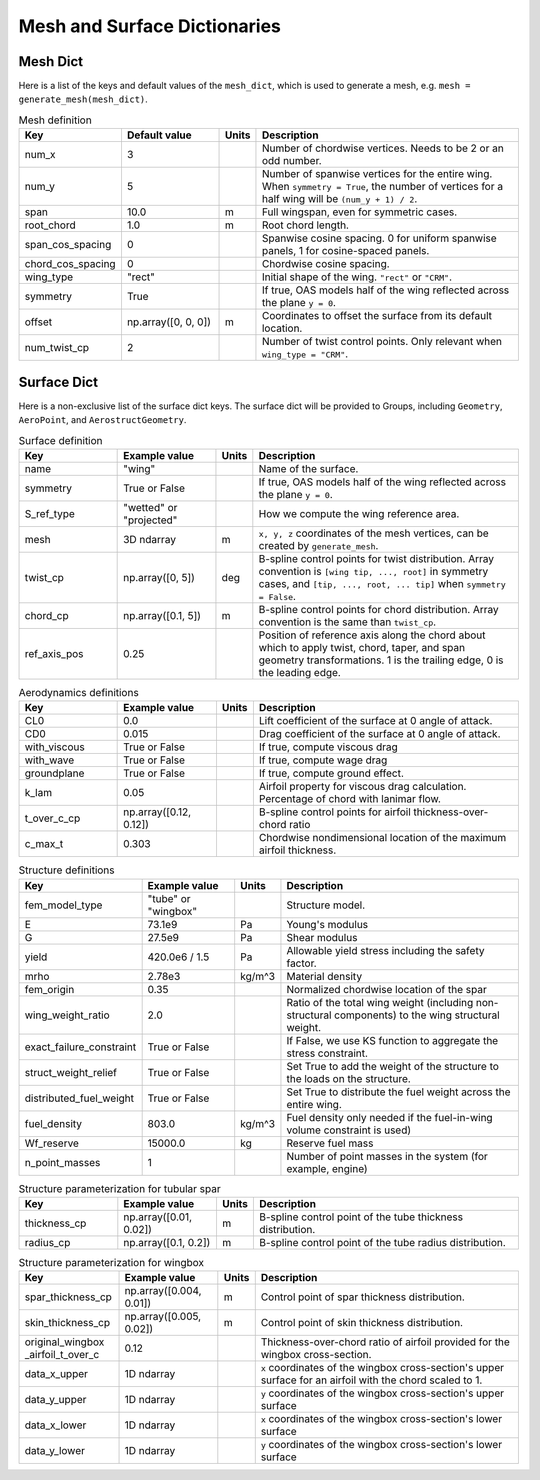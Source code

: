 .. _Mesh and Surface Dict:

Mesh and Surface Dictionaries
=============================

Mesh Dict
---------

Here is a list of the keys and default values of the ``mesh_dict``, which is used to generate a mesh, e.g. ``mesh = generate_mesh(mesh_dict)``.

.. list-table:: Mesh definition
    :widths: 20 20 5 55
    :header-rows: 1

    * - Key
      - Default value
      - Units
      - Description
    * - num_x
      - 3
      - 
      - Number of chordwise vertices. Needs to be 2 or an odd number.
    * - num_y
      - 5
      - 
      - Number of spanwise vertices for the entire wing. When ``symmetry = True``, the number of vertices for a half wing will be ``(num_y + 1) / 2``.
    * - span
      - 10.0
      - m
      - Full wingspan, even for symmetric cases. 
    * - root_chord
      - 1.0
      - m
      - Root chord length.
    * - span_cos_spacing
      - 0
      - 
      - Spanwise cosine spacing. 0 for uniform spanwise panels, 1 for cosine-spaced panels.
    * - chord_cos_spacing
      - 0
      - 
      - Chordwise cosine spacing.
    * - wing_type
      - "rect"
      - 
      - Initial shape of the wing. ``"rect"`` or ``"CRM"``.
    * - symmetry
      - True
      - 
      - If true, OAS models half of the wing reflected across the plane ``y = 0``.
    * - offset
      - np.array([0, 0, 0])
      - m
      - Coordinates to offset the surface from its default location.
    * - num_twist_cp
      - 2
      - 
      - Number of twist control points. Only relevant when ``wing_type = "CRM"``.
 

Surface Dict
------------
Here is a non-exclusive list of the surface dict keys.
The surface dict will be provided to Groups, including ``Geometry``, ``AeroPoint``, and ``AerostructGeometry``.

.. list-table:: Surface definition
    :widths: 20 20 5 55
    :header-rows: 1

    * - Key
      - Example value
      - Units
      - Description
    * - name
      - "wing"
      - 
      - Name of the surface.
    * - symmetry
      - True or False
      - 
      - If true, OAS models half of the wing reflected across the plane ``y = 0``.
    * - S_ref_type
      - "wetted" or "projected"
      - 
      - How we compute the wing reference area.
    * - mesh
      - 3D ndarray
      - m
      - ``x, y, z`` coordinates of the mesh vertices, can be created by ``generate_mesh``.
    * - twist_cp
      - np.array([0, 5])
      - deg
      - B-spline control points for twist distribution. Array convention is ``[wing tip, ..., root]`` in symmetry cases, and ``[tip, ..., root, ... tip]`` when ``symmetry = False``.
    * - chord_cp
      - np.array([0.1, 5])
      - m
      - B-spline control points for chord distribution. Array convention is the same than ``twist_cp``.
    * - ref_axis_pos
      - 0.25
      - 
      - Position of reference axis along the chord about which to apply twist, chord, taper, and span geometry transformations. 1 is the trailing edge, 0 is the leading edge.

.. list-table:: Aerodynamics definitions
    :widths: 20 20 5 55
    :header-rows: 1

    * - Key
      - Example value
      - Units
      - Description
    * - CL0
      - 0.0
      - 
      - Lift coefficient of the surface at 0 angle of attack.
    * - CD0
      - 0.015
      - 
      - Drag coefficient of the surface at 0 angle of attack.
    * - with_viscous
      - True or False
      - 
      - If true, compute viscous drag
    * - with_wave
      - True or False
      - 
      - If true, compute wage drag
    * - groundplane
      - True or False
      - 
      - If true, compute ground effect.
    * - k_lam
      - 0.05
      - 
      - Airfoil property for viscous drag calculation. Percentage of chord with lanimar flow.
    * - t_over_c_cp
      - np.array([0.12, 0.12])
      - 
      - B-spline control points for airfoil thickness-over-chord ratio
    * - c_max_t
      - 0.303
      - 
      - Chordwise nondimensional location of the maximum airfoil thickness.

.. list-table:: Structure definitions
    :widths: 20 20 5 55
    :header-rows: 1

    * - Key
      - Example value
      - Units
      - Description
    * - fem_model_type
      - "tube" or "wingbox"
      - 
      - Structure model.
    * - E
      - 73.1e9
      - Pa
      - Young's modulus
    * - G
      - 27.5e9
      - Pa
      - Shear modulus
    * - yield
      - 420.0e6 / 1.5
      - Pa
      - Allowable yield stress including the safety factor.
    * - mrho
      - 2.78e3
      - kg/m^3
      - Material density
    * - fem_origin
      - 0.35
      - 
      - Normalized chordwise location of the spar
    * - wing_weight_ratio
      - 2.0
      - 
      - Ratio of the total wing weight (including non-structural components) to the wing structural weight.
    * - exact_failure_constraint
      - True or False
      - 
      - If False, we use KS function to aggregate the stress constraint.
    * - struct_weight_relief
      - True or False
      - 
      - Set True to add the weight of the structure to the loads on the structure.
    * - distributed_fuel_weight
      - True or False
      - 
      - Set True to distribute the fuel weight across the entire wing.
    * - fuel_density
      - 803.0
      - kg/m^3
      - Fuel density only needed if the fuel-in-wing volume constraint is used)
    * - Wf_reserve
      - 15000.0
      - kg
      - Reserve fuel mass
    * - n_point_masses
      - 1
      - 
      - Number of point masses in the system (for example, engine)


.. list-table:: Structure parameterization for tubular spar
    :widths: 20 20 5 55
    :header-rows: 1

    * - Key
      - Example value
      - Units
      - Description
    * - thickness_cp
      - np.array([0.01, 0.02])
      - m
      - B-spline control point of the tube thickness distribution.
    * - radius_cp
      - np.array([0.1, 0.2])
      - m
      - B-spline control point of the tube radius distribution.

.. list-table:: Structure parameterization for wingbox
    :widths: 20 20 5 55
    :header-rows: 1

    * - Key
      - Example value
      - Units
      - Description
    * - spar_thickness_cp
      - np.array([0.004, 0.01])
      - m
      - Control point of spar thickness distribution.
    * - skin_thickness_cp
      - np.array([0.005, 0.02])
      - m
      - Control point of skin thickness distribution.
    * - original_wingbox _airfoil_t_over_c
      - 0.12
      - 
      - Thickness-over-chord ratio of airfoil provided for the wingbox cross-section.
    * - data_x_upper
      - 1D ndarray
      - 
      - ``x`` coordinates of the wingbox cross-section's upper surface for an airfoil with the chord scaled to 1.
    * - data_y_upper
      - 1D ndarray
      - 
      - ``y`` coordinates of the wingbox cross-section's upper surface
    * - data_x_lower
      - 1D ndarray
      - 
      - ``x`` coordinates of the wingbox cross-section's lower surface
    * - data_y_lower
      - 1D ndarray
      - 
      - ``y`` coordinates of the wingbox cross-section's lower surface

..
  TODO: list default values (if any), and whethre each key is required or optional.